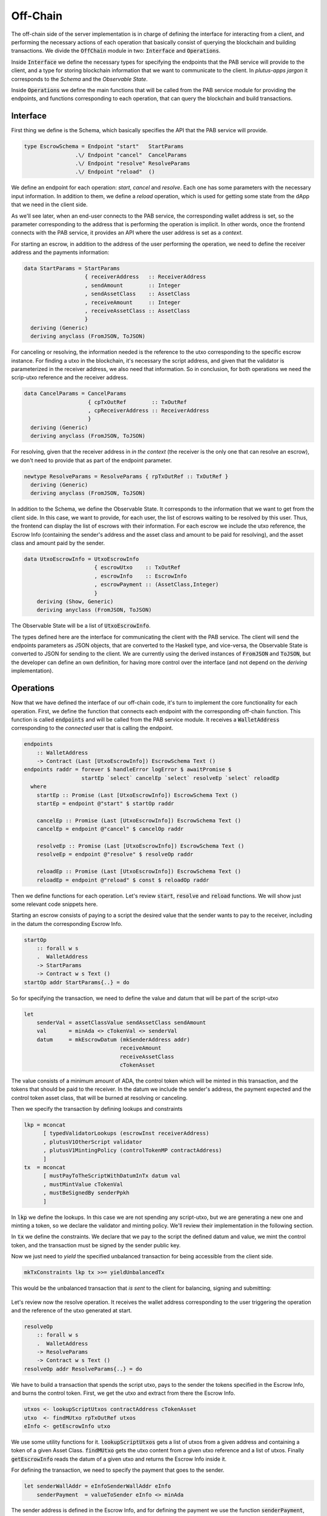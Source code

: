 Off-Chain
==========

The off-chain side of the server implementation is in charge of defining the interface
for interacting from a client, and performing the necessary actions of each operation
that basically consist of querying the blockchain and building transactions.
We divide the :code:`OffChain` module in two: :code:`Interface` and :code:`Operations`.

Inside :code:`Interface` we define the necessary types for specifying the
endpoints that the PAB service will provide to the client, and a type for
storing blockchain information that we want to communicate to the client. 
In `plutus-apps jargon` it corresponds to the `Schema` and the
`Observable State`.

Inside :code:`Operations` we define the main functions that will be called from the
PAB service module for providing the endpoints, and functions corresponding to each operation,
that can query the blockchain and build transactions.


Interface
----------

First thing we define is the Schema, which basically specifies the API that the
PAB service will provide. 

.. code:: Haskell
	  
  type EscrowSchema = Endpoint "start"   StartParams
                  .\/ Endpoint "cancel"  CancelParams
                  .\/ Endpoint "resolve" ResolveParams
                  .\/ Endpoint "reload"  ()

We define an endpoínt for each operation: `start`, `cancel` and `resolve`. Each one has
some parameters with the necessary input information.
In addition to them, we define a `reload` operation, which is used for
getting some state from the dApp that we need in the client side.


As we'll see later, when an end-user connects to the PAB service, the corresponding wallet
address is set, so the parameter corresponding to the address that is performing
the operation is implicit. In other words, once the frontend connects with the PAB service,
it provides an API where the user address is set as a `context`.

For starting an escrow, in addition to the address of the user performing the operation,
we need to define the receiver address and the payments information:


.. code:: Haskell
	  
  data StartParams = StartParams
                     { receiverAddress   :: ReceiverAddress
                     , sendAmount        :: Integer
                     , sendAssetClass    :: AssetClass
                     , receiveAmount     :: Integer
                     , receiveAssetClass :: AssetClass
                     }
    deriving (Generic)
    deriving anyclass (FromJSON, ToJSON)

For canceling or resolving, the information needed is the reference to the utxo
corresponding to the specific escrow instance. For finding a utxo in the blockchain,
it's necessary the script address, and given that the validator is parameterized in the
receiver address, we also need that information. So in conclusion, for both operations
we need the scrip-utxo reference and the receiver address.
    

.. code:: Haskell

  data CancelParams = CancelParams
                      { cpTxOutRef        :: TxOutRef
                      , cpReceiverAddress :: ReceiverAddress
                      }
    deriving (Generic)
    deriving anyclass (FromJSON, ToJSON)


For resolving, given that the receiver address in `in the context` (the receiver is
the only one that can resolve an escrow), we don't need to provide that as part
of the endpoint parameter.

.. code:: Haskell

  newtype ResolveParams = ResolveParams { rpTxOutRef :: TxOutRef }
    deriving (Generic)
    deriving anyclass (FromJSON, ToJSON)


In addition to the Schema, we define the Observable State. It corresponds to the information
that we want to get from the client side.
In this case, we want to provide, for each user, the list of escrows waiting to be resolved
by this user. Thus, the frontend can display the list of escrows with their information.
For each escrow we include the utxo reference, the Escrow Info (containing the sender's address
and the asset class and amount to be paid for resolving), and the asset class and amount paid
by the sender.


.. code:: Haskell

  data UtxoEscrowInfo = UtxoEscrowInfo
                        { escrowUtxo    :: TxOutRef
                        , escrowInfo    :: EscrowInfo
                        , escrowPayment :: (AssetClass,Integer)
                        }
      deriving (Show, Generic)
      deriving anyclass (FromJSON, ToJSON)


The Observable State will be a list of :code:`UtxoEscrowInfo`.

The types defined here are the interface for communicating the client with the PAB service.
The client will send the endpoints parameters as JSON objects, that are converted to the Haskell
type, and vice-versa, the Observable State is converted to JSON for sending to the client.
We are currently using the derived instances of :code:`FromJSON` and :code:`ToJSON`, but the developer
can define an own definition, for having more control over the interface (and not depend on
the `deriving` implementation).


Operations
-----------

Now that we have defined the interface of our off-chain code, it's turn to implement the core functionality
for each operation. First, we define the function that connects each endpoint with the corresponding
off-chain function. This function is called :code:`endpoints` and will be called from the PAB service
module. It receives a :code:`WalletAddress` corresponding to the `connected` user that is calling
the endpoint.

.. code:: Haskell

  endpoints
      :: WalletAddress
      -> Contract (Last [UtxoEscrowInfo]) EscrowSchema Text ()
  endpoints raddr = forever $ handleError logError $ awaitPromise $
                    startEp `select` cancelEp `select` resolveEp `select` reloadEp
    where
      startEp :: Promise (Last [UtxoEscrowInfo]) EscrowSchema Text ()
      startEp = endpoint @"start" $ startOp raddr

      cancelEp :: Promise (Last [UtxoEscrowInfo]) EscrowSchema Text ()
      cancelEp = endpoint @"cancel" $ cancelOp raddr

      resolveEp :: Promise (Last [UtxoEscrowInfo]) EscrowSchema Text ()
      resolveEp = endpoint @"resolve" $ resolveOp raddr

      reloadEp :: Promise (Last [UtxoEscrowInfo]) EscrowSchema Text ()
      reloadEp = endpoint @"reload" $ const $ reloadOp raddr


Then we define functions for each operation. Let's review :code:`start`, :code:`resolve` and :code:`reload`
functions. We will show just some relevant code snippets here.

Starting an escrow consists of paying to a script the desired value that the sender wants to pay to the
receiver, including in the datum the corresponding Escrow Info.

.. code:: Haskell

  startOp
      :: forall w s
      .  WalletAddress
      -> StartParams
      -> Contract w s Text ()
  startOp addr StartParams{..} = do

So for specifying the transaction, we need to define the value and datum that will be part of
the script-utxo

.. code:: Haskell

      let 
          senderVal = assetClassValue sendAssetClass sendAmount
          val       = minAda <> cTokenVal <> senderVal
          datum     = mkEscrowDatum (mkSenderAddress addr)
                                    receiveAmount
                                    receiveAssetClass
                                    cTokenAsset

The value consists of a minimum amount of ADA, the control token which will be minted in this transaction,
and the tokens that should be paid to the receiver.
In the datum we include the sender's address, the payment expected and the control token asset class, that
will be burned at resolving or canceling.

Then we specify the transaction by defining lookups and constraints

.. code:: Haskell

          lkp = mconcat
                [ typedValidatorLookups (escrowInst receiverAddress)
                , plutusV1OtherScript validator
                , plutusV1MintingPolicy (controlTokenMP contractAddress)
                ]
          tx  = mconcat
                [ mustPayToTheScriptWithDatumInTx datum val
                , mustMintValue cTokenVal
                , mustBeSignedBy senderPpkh
                ]
  
In :code:`lkp` we define the lookups. In this case we are not spending any script-utxo, but we
are generating a new one and minting a token, so we declare the validator and minting policy.
We'll review their implementation in the following section.

In :code:`tx` we define the constraints. We declare that we pay to the script the defined datum and
value, we mint the control token, and the transaction must be signed by the sender public key.

Now we just need to `yield` the specified unbalanced transaction for being accessible from the
client side.

.. code:: Haskell
	  
          mkTxConstraints lkp tx >>= yieldUnbalancedTx

This would be the unbalanced transaction that `is sent` to the client for balancing, signing and submitting:

.. figure:: /img/unbalancedStart.png

	    
Let's review now the resolve operation. It receives the wallet address corresponding to the user
triggering the operation and the reference of the utxo generated at start.

.. code:: Haskell
	  
  resolveOp
      :: forall w s
      .  WalletAddress
      -> ResolveParams
      -> Contract w s Text ()
  resolveOp addr ResolveParams{..} = do

We have to build a transaction that spends the script utxo, pays to the sender
the tokens specified in the Escrow Info, and burns the control token.
First, we get the utxo and extract from there the Escrow Info.

.. code:: Haskell

      utxos <- lookupScriptUtxos contractAddress cTokenAsset
      utxo  <- findMUtxo rpTxOutRef utxos
      eInfo <- getEscrowInfo utxo

We use some utility functions for it. :code:`lookupScriptUtxos` gets a list of
utxos from a given address and containing a token of a given Asset Class.
:code:`findMUtxo` gets the utxo content from a given utxo reference and a list
of utxos. Finally :code:`getEscrowInfo` reads the datum of a given utxo and returns
the Escrow Info inside it.

For defining the transaction, we need to specify the payment that goes to the sender.

.. code:: Haskell

      let senderWallAddr = eInfoSenderWallAddr eInfo
          senderPayment  = valueToSender eInfo <> minAda

The sender address is defined in the Escrow Info, and for defining the payment
we use the function :code:`senderPayment`, implemented in the Business logic module.
This function will be used too in the on-chain validator for checking that the payment received by
the sender is correct.

Now we define the lookups and constraints.

.. code:: Haskell

          lkp = mconcat
              [ plutusV1OtherScript validator
              , unspentOutputs (singleton rpTxOutRef utxo)
              , plutusV1MintingPolicy (controlTokenMP contractAddress)
              ]
          tx = mconcat
              [ mustSpendScriptOutput rpTxOutRef resolveRedeemer
              , mustMintValue cTokenVal
              , mustBeSignedBy receiverPpkh
              , mustPayToWalletAddress senderWallAddr senderPayment
              ]

In addition to the validator and control token minting policy, we include
in the lookups the utxo that is spent in this transaction.
The constraints specify that we spend the script-utxo using the redeemer
:code:`resolveRedeemer`, we burn the control token, the transaction must be
signed by the receiver, and pays to the sender the corresponding tokens specified
in the Escrow Info.

.. code:: Haskell

      mkTxConstraints @Escrowing lkp tx >>= yieldUnbalancedTx

The resulting unbalanced transaction is as follows

.. figure:: /img/unbalancedResolve.png


Let's finally review the :code:`reload` operation, which doesn't generate any transaction,
but it's in charge of reading the blockchain and writing
the updated obervable state. It corresponds to a list containing
the information of every escrow waiting to be resolved by the corresponding user address.


.. code:: Haskell

  reloadOp
      :: forall s
      .  WalletAddress
      -> Contract (Last [UtxoEscrowInfo]) s Text ()
  reloadOp addr = do
      let contractAddress = escrowAddress $ mkReceiverAddress addr

      utxos      <- utxosAt contractAddress
      utxosEInfo <- mapM mkUtxoEscrowInfoFromTxOut $ toList utxos

      tell $ Last $ Just utxosEInfo

Given that we are parameterizing the validator on the receiver address, getting the
corresponding list of escrow info is straightforward. We just need to get the utxos
belonging to the validator address (using :code:`utxosAt`), read the datum inside each
utxo (calling :code:`mkUtxoEscrowInfoFromTxOut`) and then write the updated observable state
(by calling :code:`tell`).


